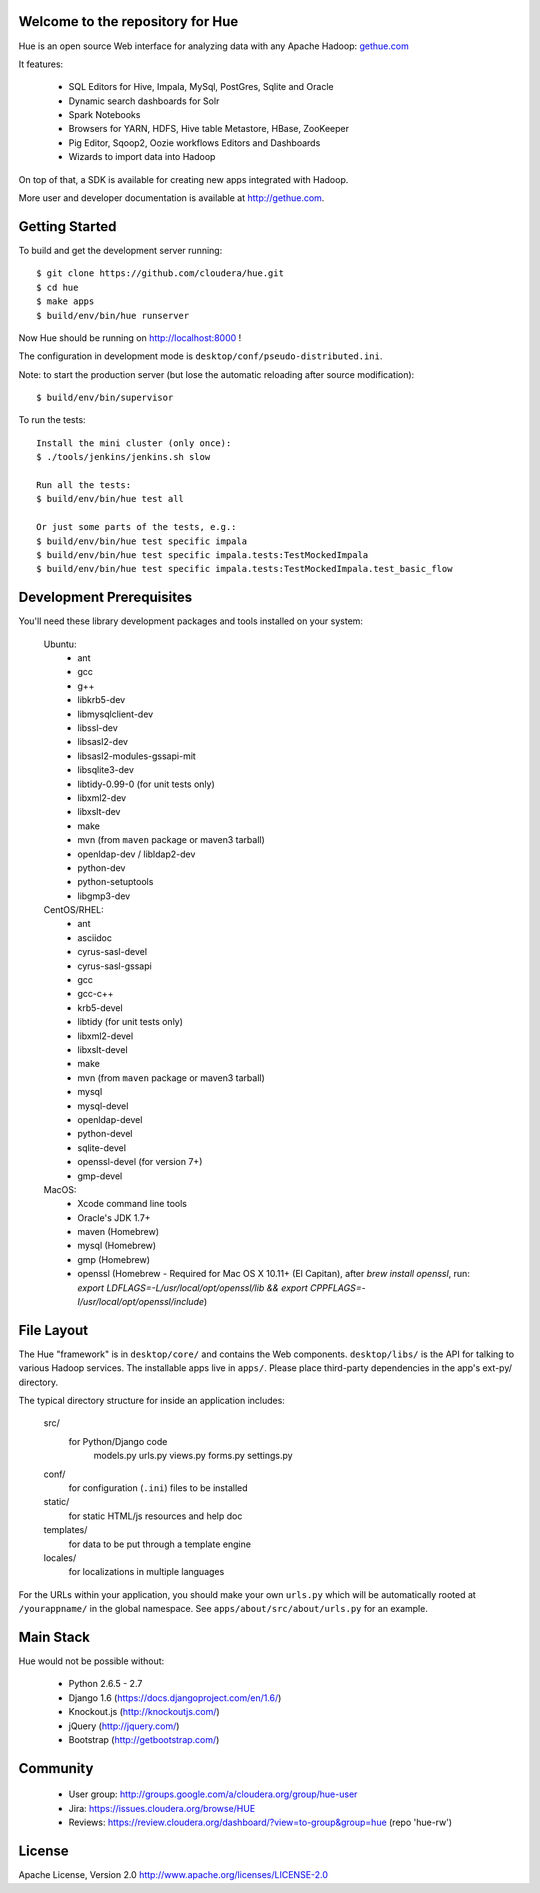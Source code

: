.. image:: docs/images/hue_logo.png

Welcome to the repository for Hue
=================================

Hue is an open source Web interface for analyzing data with any Apache Hadoop: `gethue.com
<http://gethue.com>`_ 

.. image:: docs/images/hue-screen.png

It features:

      * SQL Editors for Hive, Impala, MySql, PostGres, Sqlite and Oracle
      * Dynamic search dashboards for Solr
      * Spark Notebooks
      * Browsers for YARN, HDFS, Hive table Metastore, HBase, ZooKeeper
      * Pig Editor, Sqoop2, Oozie workflows Editors and Dashboards
      * Wizards to import data into Hadoop

On top of that, a SDK is available for creating new apps integrated with Hadoop.

More user and developer documentation is available at http://gethue.com.


Getting Started
===============
To build and get the development server running::

    $ git clone https://github.com/cloudera/hue.git
    $ cd hue
    $ make apps
    $ build/env/bin/hue runserver

Now Hue should be running on http://localhost:8000 !

The configuration in development mode is ``desktop/conf/pseudo-distributed.ini``.


Note: to start the production server (but lose the automatic reloading after source modification)::

   $ build/env/bin/supervisor

To run the tests::

   Install the mini cluster (only once):
   $ ./tools/jenkins/jenkins.sh slow

   Run all the tests:
   $ build/env/bin/hue test all

   Or just some parts of the tests, e.g.:
   $ build/env/bin/hue test specific impala
   $ build/env/bin/hue test specific impala.tests:TestMockedImpala
   $ build/env/bin/hue test specific impala.tests:TestMockedImpala.test_basic_flow


Development Prerequisites
===========================
You'll need these library development packages and tools installed on
your system:

    Ubuntu:
      * ant
      * gcc
      * g++
      * libkrb5-dev
      * libmysqlclient-dev
      * libssl-dev
      * libsasl2-dev
      * libsasl2-modules-gssapi-mit
      * libsqlite3-dev
      * libtidy-0.99-0 (for unit tests only)
      * libxml2-dev
      * libxslt-dev
      * make
      * mvn (from ``maven`` package or maven3 tarball)
      * openldap-dev / libldap2-dev
      * python-dev
      * python-setuptools
      * libgmp3-dev

    CentOS/RHEL:
      * ant
      * asciidoc
      * cyrus-sasl-devel
      * cyrus-sasl-gssapi
      * gcc
      * gcc-c++
      * krb5-devel
      * libtidy (for unit tests only)
      * libxml2-devel
      * libxslt-devel
      * make
      * mvn (from ``maven`` package or maven3 tarball)
      * mysql
      * mysql-devel
      * openldap-devel
      * python-devel
      * sqlite-devel
      * openssl-devel (for version 7+)
      * gmp-devel

    MacOS:
      * Xcode command line tools
      * Oracle's JDK 1.7+
      * maven (Homebrew)
      * mysql (Homebrew)
      * gmp (Homebrew)
      * openssl (Homebrew - Required for Mac OS X 10.11+ (El Capitan), after `brew install openssl`, run: `export LDFLAGS=-L/usr/local/opt/openssl/lib && export CPPFLAGS=-I/usr/local/opt/openssl/include`)


File Layout
===========
The Hue "framework" is in ``desktop/core/`` and contains the Web components.
``desktop/libs/`` is the API for talking to various Hadoop services.
The installable apps live in ``apps/``.  Please place third-party dependencies in the app's ext-py/
directory.

The typical directory structure for inside an application includes:

  src/
    for Python/Django code
      models.py
      urls.py
      views.py
      forms.py
      settings.py

  conf/
    for configuration (``.ini``) files to be installed

  static/
    for static HTML/js resources and help doc

  templates/
    for data to be put through a template engine

  locales/
    for localizations in multiple languages

For the URLs within your application, you should make your own ``urls.py``
which will be automatically rooted at ``/yourappname/`` in the global
namespace.  See ``apps/about/src/about/urls.py`` for an example.


Main Stack
==========
Hue would not be possible without:

   * Python 2.6.5 - 2.7
   * Django 1.6 (https://docs.djangoproject.com/en/1.6/)
   * Knockout.js (http://knockoutjs.com/)
   * jQuery (http://jquery.com/)
   * Bootstrap (http://getbootstrap.com/)


Community
=========
   * User group: http://groups.google.com/a/cloudera.org/group/hue-user
   * Jira: https://issues.cloudera.org/browse/HUE
   * Reviews: https://review.cloudera.org/dashboard/?view=to-group&group=hue (repo 'hue-rw')


License
=======
Apache License, Version 2.0
http://www.apache.org/licenses/LICENSE-2.0

